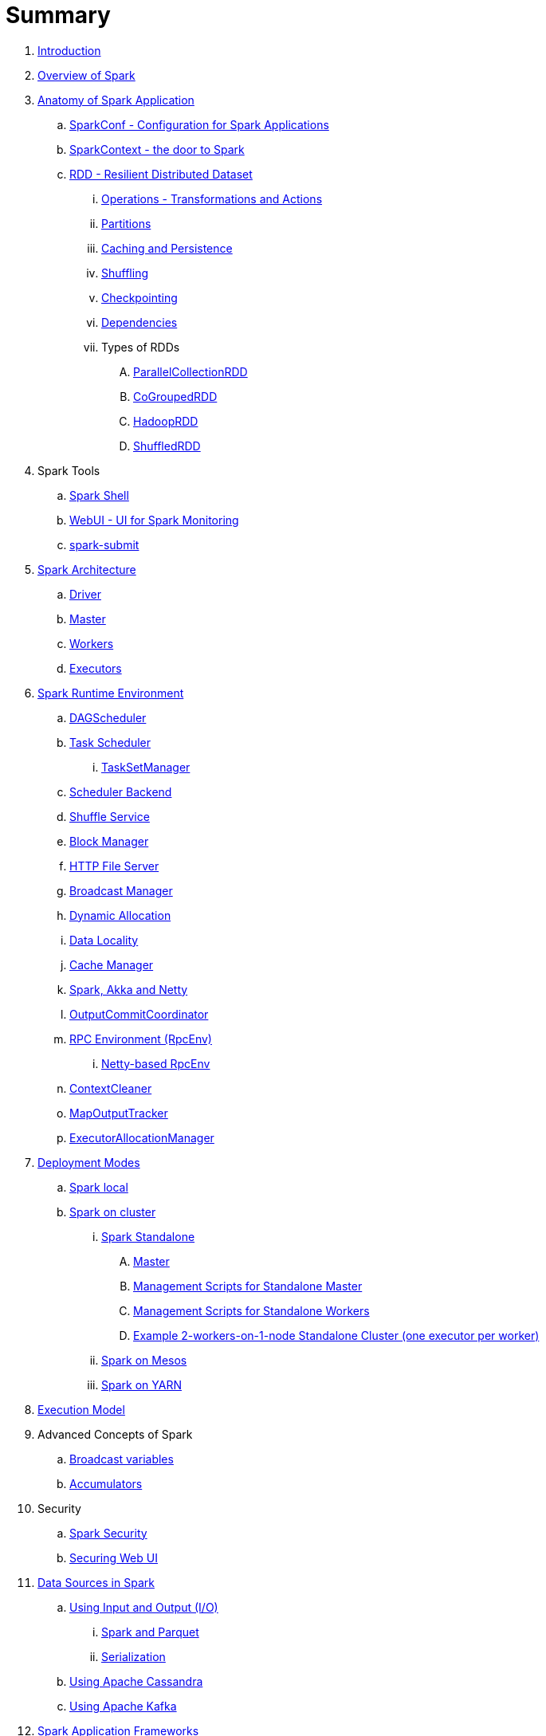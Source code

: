 = Summary

. link:book-intro.adoc[Introduction]
. link:spark-overview.adoc[Overview of Spark]

. link:spark-anatomy-spark-application.adoc[Anatomy of Spark Application]
.. link:spark-configuration.adoc[SparkConf - Configuration for Spark Applications]
.. link:spark-sparkcontext.adoc[SparkContext - the door to Spark]
.. link:spark-rdd.adoc[RDD - Resilient Distributed Dataset]
... link:spark-rdd-operations.adoc[Operations - Transformations and Actions]
... link:spark-rdd-partitions.adoc[Partitions]
... link:spark-rdd-caching.adoc[Caching and Persistence]
... link:spark-rdd-shuffle.adoc[Shuffling]
... link:spark-rdd-checkpointing.adoc[Checkpointing]
... link:spark-rdd-dependencies.adoc[Dependencies]
... Types of RDDs
.... link:spark-rdd-parallelcollectionrdd.adoc[ParallelCollectionRDD]
.... link:spark-rdd-cogroupedrdd.adoc[CoGroupedRDD]
.... link:spark-rdd-hadooprdd.adoc[HadoopRDD]
.... link:spark-rdd-shuffledrdd.adoc[ShuffledRDD]

. Spark Tools
.. link:spark-shell.adoc[Spark Shell]
.. link:spark-webui.adoc[WebUI - UI for Spark Monitoring]
.. link:spark-submit.adoc[spark-submit]

. link:spark-architecture.adoc[Spark Architecture]
.. link:spark-driver.adoc[Driver]
.. link:spark-master.adoc[Master]
.. link:spark-workers.adoc[Workers]
.. link:spark-executors.adoc[Executors]

. link:spark-runtime-environment.adoc[Spark Runtime Environment]
.. link:spark-dagscheduler.adoc[DAGScheduler]
.. link:spark-taskscheduler.adoc[Task Scheduler]
... link:spark-tasksetmanager.adoc[TaskSetManager]
.. link:spark-schedulerbackends.adoc[Scheduler Backend]
.. link:spark-shuffle-service.adoc[Shuffle Service]
.. link:spark-blockmanager.adoc[Block Manager]
.. link:spark-http-file-server.adoc[HTTP File Server]
.. link:spark-service-broadcastmanager.adoc[Broadcast Manager]
.. link:spark-dynamic-allocation.adoc[Dynamic Allocation]
.. link:spark-data-locality.adoc[Data Locality]
.. link:spark-cachemanager.adoc[Cache Manager]
.. link:spark-akka-netty.adoc[Spark, Akka and Netty]
.. link:spark-service-outputcommitcoordinator.adoc[OutputCommitCoordinator]
.. link:spark-rpc.adoc[RPC Environment (RpcEnv)]
... link:spark-rpc-netty.adoc[Netty-based RpcEnv]
.. link:spark-service-contextcleaner.adoc[ContextCleaner]
.. link:spark-service-mapoutputtracker.adoc[MapOutputTracker]
.. link:spark-service-executor-allocation-manager.adoc[ExecutorAllocationManager]

. link:spark-deployment-modes.adoc[Deployment Modes]
.. link:spark-local.adoc[Spark local]
.. link:spark-cluster.adoc[Spark on cluster]
... link:spark-standalone.adoc[Spark Standalone]
.... link:spark-standalone-master.adoc[Master]
.... link:spark-standalone-master-scripts.adoc[Management Scripts for Standalone Master]
.... link:spark-standalone-worker-scripts.adoc[Management Scripts for Standalone Workers]
.... link:spark-standalone-example-2-workers-on-1-node-cluster.adoc[Example 2-workers-on-1-node Standalone Cluster (one executor per worker)]
... link:spark-mesos.adoc[Spark on Mesos]
... link:spark-yarn.adoc[Spark on YARN]

. link:spark-execution-model.adoc[Execution Model]

. Advanced Concepts of Spark
.. link:spark-broadcast.adoc[Broadcast variables]
.. link:spark-accumulators.adoc[Accumulators]

. Security
.. link:spark-security.adoc[Spark Security]
.. link:spark-webui-security.adoc[Securing Web UI]

. link:spark-data-sources.adoc[Data Sources in Spark]
.. link:spark-io.adoc[Using Input and Output (I/O)]
... link:spark-parquet.adoc[Spark and Parquet]
... link:spark-serialization.adoc[Serialization]
.. link:spark-cassandra.adoc[Using Apache Cassandra]
.. link:spark-kafka.adoc[Using Apache Kafka]

. link:spark-frameworks.adoc[Spark Application Frameworks]
.. link:spark-sql.adoc[Spark SQL]
... link:spark-sql-dataframe.adoc[DataFrame]
... link:spark-sql-windows.adoc[Windows in DataFrames]
... link:spark-sql-catalyst.adoc[Catalyst optimizer]
... link:spark-sql-internals.adoc[Into the depths]

.. link:spark-mllib.adoc[Spark MLlib - Machine Learning in Spark]
... link:spark-mllib-pipelines.adoc[ML Pipelines]

.. link:spark-graphx.adoc[Distributed graph computations with GraphX]

. Monitoring, Tuning and Debugging
.. link:spark-logging.adoc[Logging]
.. link:spark-tuning.adoc[Performance Tuning]
.. link:spark-metrics.adoc[Spark Metrics System]
.. link:spark-scheduler-listeners.adoc[Scheduler Listeners]
.. link:spark-debugging.adoc[Debugging Spark using sbt]

. Varia
.. link:spark-building-from-sources.adoc[Building Spark with Scala 2.11]
.. link:spark-hadoop.adoc[Spark and Hadoop]
.. link:spark-inmemory-filesystems.adoc[Spark and software in-memory file systems]
.. link:spark-others.adoc[Spark and The Others]
.. link:spark-deeplearning.adoc[Distributed Deep Learning on Spark]
.. link:spark-packages.adoc[Spark Packages]

. link:spark-tips-and-tricks.adoc[Spark Tips and Tricks]
.. link:spark-tips-and-tricks-access-private-members-spark-shell.adoc[Access private members in Scala in Spark shell]

. link:exercises/README.adoc[Exercises]
.. link:exercises/spark-hello-world-using-spark-shell.adoc[Spark's Hello World using Spark shell and Scala]
.. link:spark-examples-wordcount-spark-shell.adoc[WordCount using Spark shell]
.. link:spark-first-app.adoc[Your first complete Spark application (using Scala and sbt)]
.. link:spark-notable-use-cases.adoc[Spark (notable) use cases]
.. link:spark-sql-hive-orc-example.adoc[Using Spark SQL to update data in Hive using ORC files]
.. link:exercises/spark-exercise-custom-scheduler-listener.adoc[Developing Custom SparkListener to monitor DAGScheduler in Scala]
.. link:exercises/spark-exercise-custom-rpc-environment.adoc[Developing RPC Environment]

. Further Learning
.. link:spark-courses.adoc[Courses]
.. link:spark-books.adoc[Books]

. link:commercial-products/README.adoc[Commercial Products using Apache Spark]
.. link:commercial-products/ibm_analytics_for_spark.adoc[IBM Analytics for Apache Spark]
.. link:commercial-products/google-cloud-dataproc.adoc[Google Cloud Dataproc]

. link:spark-workshop/README.adoc[Spark Advanced Workshop]
.. link:spark-workshop/spark-workshop-requirements.adoc[Requirements]
.. link:spark-workshop/spark-workshop-day1.adoc[Day 1]
.. link:spark-workshop/spark-workshop-day2.adoc[Day 2]

. link:spark-talks/spark-talks.adoc[Spark Talks Ideas (STI)]
.. link:spark-talks/10-lesser-known-tidbits-about-spark-standalone.adoc[10 Lesser-Known Tidbits about Spark Standalone]
